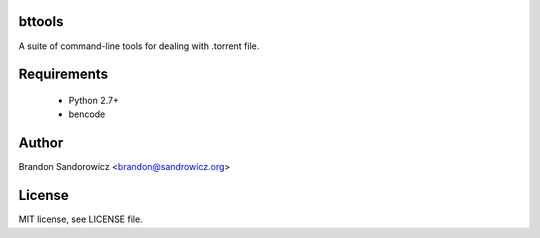 bttools
=======

A suite of command-line tools for dealing with .torrent file.

Requirements
============

 - Python 2.7+
 - bencode

Author
======

Brandon Sandorowicz <brandon@sandrowicz.org>

License
=======

MIT license, see LICENSE file.
